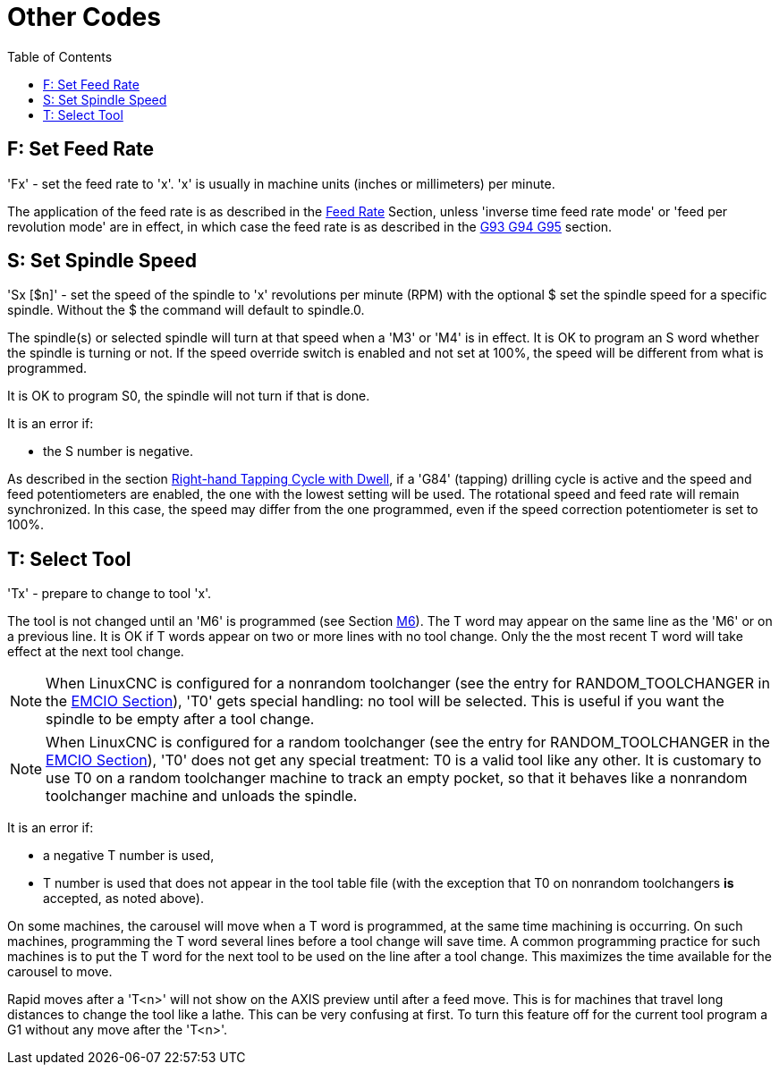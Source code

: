:lang: en
:toc:

[[cha:other-codes]]
= Other Codes(((Other Codes)))

[[sec:set-feed-rate]]
== F: Set Feed Rate(((F: Set Feed Rate)))

'Fx' - set the feed rate to 'x'.  'x' is usually in machine units
(inches or millimeters) per minute.

The application of the feed rate is as described in the
<<sub:feed-rate,Feed Rate>> Section, unless 'inverse time feed rate mode'
or 'feed per revolution mode' are in effect, in which case the feed rate
is as described in the <<gcode:g93-g94-g95,G93 G94 G95>> section.

[[sec:set-spindle-speed]]
== S: Set Spindle Speed(((S: Set Spindle Speed)))

'Sx [$n]' - set the speed of the spindle to 'x' revolutions per minute (RPM)
with the optional $ set the spindle speed for a specific spindle. Without the $
the command will default to spindle.0.

The spindle(s) or selected spindle will turn at that speed when a 'M3' or 'M4'
is in effect. It is OK to program an S word whether the spindle is turning or
not. If the speed override switch is enabled and not set at 100%, the speed will
be different from what is programmed.

It is OK to program S0, the spindle will not turn if that is done.

It is an error if:

* the S number is negative.

As described in the section <<gcode:g84, Right-hand Tapping Cycle with Dwell>>,
if a 'G84' (tapping) drilling cycle is active and the speed and feed
potentiometers are enabled, the one with the lowest setting will be used.
The rotational speed and feed rate will remain synchronized. In this case, the
speed may differ from the one programmed, even if the speed correction potentiometer
is set to 100%.

[[sec:select-tool]]
== T: Select Tool(((T: Select Tool)))

'Tx' - prepare to change to tool 'x'.

The tool is not changed until an 'M6' is programmed (see Section
<<mcode:m6,M6>>). The T word may appear on the same line as the
'M6' or on a previous line. It is OK if T words appear on two or more
lines with no tool change. Only the the most recent T word will take
effect at the next tool change.

NOTE: When LinuxCNC is configured for a nonrandom toolchanger (see
the entry for RANDOM_TOOLCHANGER in the <<sub:ini:sec:emcio,EMCIO Section>>),
'T0' gets special handling: no tool will be selected. This
is useful if you want the spindle to be empty after a tool change.

NOTE: When LinuxCNC is configured for a random toolchanger (see
the entry for RANDOM_TOOLCHANGER in the <<sub:ini:sec:emcio,EMCIO Section>>),
'T0' does not get any special treatment: T0 is a valid
tool like any other.  It is customary to use T0 on a random toolchanger
machine to track an empty pocket, so that it behaves like a nonrandom
toolchanger machine and unloads the spindle.

It is an error if:

* a negative T number is used,
* T number is used that does not appear in the tool table file
  (with the exception that T0 on nonrandom toolchangers *is* accepted,
  as noted above).

On some machines, the carousel will move when a T word is programmed,
at the same time machining is occurring. On such machines, programming
the T word several lines before a tool change will save time. A common
programming practice for such machines is to put the T word for the
next tool to be used on the line after a tool change. This maximizes
the time available for the carousel to move.

Rapid moves after a 'T<n>' will not show on the AXIS preview until after
a feed move. This is for machines that travel long distances to change
the tool like a lathe. This can be very confusing at first. To turn
this feature off for the current tool program a G1 without any
move after the 'T<n>'.

// vim: set syntax=asciidoc:

